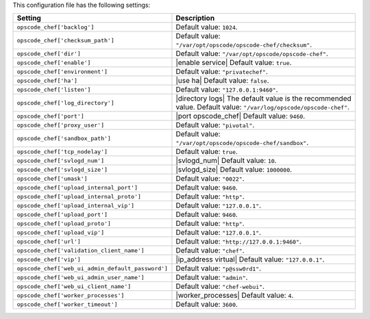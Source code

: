 .. The contents of this file are included in multiple topics.
.. This file should not be changed in a way that hinders its ability to appear in multiple documentation sets.

This configuration file has the following settings:

.. list-table::
   :widths: 200 300
   :header-rows: 1

   * - Setting
     - Description
   * - ``opscode_chef['backlog']``
     - Default value: ``1024``.
   * - ``opscode_chef['checksum_path']``
     - Default value: ``"/var/opt/opscode/opscode-chef/checksum"``.
   * - ``opscode_chef['dir']``
     - Default value: ``"/var/opt/opscode/opscode-chef"``.
   * - ``opscode_chef['enable']``
     - |enable service| Default value: ``true``.
   * - ``opscode_chef['environment']``
     - Default value: ``"privatechef"``.
   * - ``opscode_chef['ha']``
     - |use ha| Default value: ``false``.
   * - ``opscode_chef['listen']``
     - Default value: ``"127.0.0.1:9460"``.
   * - ``opscode_chef['log_directory']``
     - |directory logs| The default value is the recommended value. Default value: ``"/var/log/opscode/opscode-chef"``.
   * - ``opscode_chef['port']``
     - |port opscode_chef| Default value: ``9460``.
   * - ``opscode_chef['proxy_user']``
     - Default value: ``"pivotal"``.
   * - ``opscode_chef['sandbox_path']``
     - Default value: ``"/var/opt/opscode/opscode-chef/sandbox"``.
   * - ``opscode_chef['tcp_nodelay']``
     - Default value: ``true``.
   * - ``opscode_chef['svlogd_num']``
     - |svlogd_num| Default value: ``10``.
   * - ``opscode_chef['svlogd_size']``
     - |svlogd_size| Default value: ``1000000``.
   * - ``opscode_chef['umask']``
     - Default value: ``"0022"``.
   * - ``opscode_chef['upload_internal_port']``
     - Default value: ``9460``.
   * - ``opscode_chef['upload_internal_proto']``
     - Default value: ``"http"``.
   * - ``opscode_chef['upload_internal_vip']``
     - Default value: ``"127.0.0.1"``.
   * - ``opscode_chef['upload_port']``
     - Default value: ``9460``.
   * - ``opscode_chef['upload_proto']``
     - Default value: ``"http"``.
   * - ``opscode_chef['upload_vip']``
     - Default value: ``"127.0.0.1"``.
   * - ``opscode_chef['url']``
     - Default value: ``"http://127.0.0.1:9460"``.
   * - ``opscode_chef['validation_client_name']``
     - Default value: ``"chef"``.
   * - ``opscode_chef['vip']``
     - |ip_address virtual| Default value: ``"127.0.0.1"``.
   * - ``opscode_chef['web_ui_admin_default_password']``
     - Default value: ``"p@ssw0rd1"``.
   * - ``opscode_chef['web_ui_admin_user_name']``
     - Default value: ``"admin"``.
   * - ``opscode_chef['web_ui_client_name']``
     - Default value: ``"chef-webui"``.
   * - ``opscode_chef['worker_processes']``
     - |worker_processes| Default value: ``4``.
   * - ``opscode_chef['worker_timeout']``
     - Default value: ``3600``.
